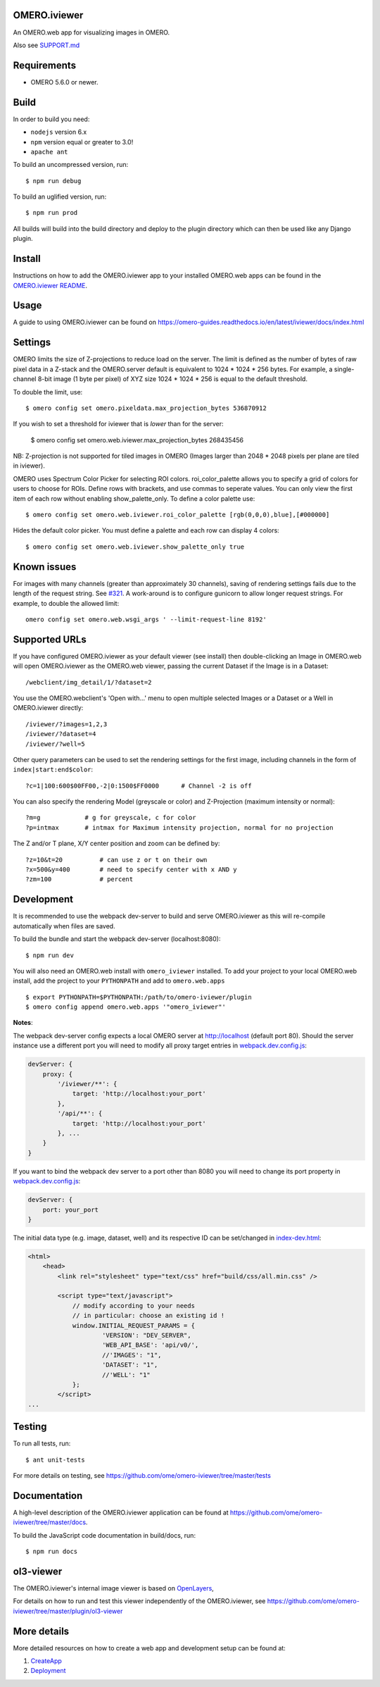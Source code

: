 .. image:: https://github.com/ome/omero-iviewer/workflows/OMERO/badge.svg
    :target: https://github.com/ome/omero-iviewer/actions

.. image:: https://badge.fury.io/py/omero-iviewer.svg
    :target: https://badge.fury.io/py/omero-iviewer

OMERO.iviewer
=============

An OMERO.web app for visualizing images in OMERO.

Also see `SUPPORT.md <https://github.com/ome/omero-iviewer/blob/master/SUPPORT.md>`_

Requirements
============

* OMERO 5.6.0 or newer.

Build
=====

In order to build you need:

* ``nodejs`` version 6.x
* ``npm`` version equal or greater to 3.0!
* ``apache ant``

To build an uncompressed version, run:

::

    $ npm run debug


To build an uglified version, run:

::

    $ npm run prod

All builds will build into the build directory and deploy to the plugin directory
which can then be used like any Django plugin.

Install
=======

Instructions on how to add the OMERO.iviewer app to your installed OMERO.web apps
can be found in the `OMERO.iviewer README <plugin/omero_iviewer/README.rst>`_.

Usage
=====

A guide to using OMERO.iviewer can be found on
https://omero-guides.readthedocs.io/en/latest/iviewer/docs/index.html

Settings
========

OMERO limits the size of Z-projections to reduce load on the server.
The limit is defined as the number of bytes of raw pixel data in a Z-stack and
the OMERO.server default is equivalent to 1024 * 1024 * 256 bytes.
For example, a single-channel 8-bit image (1 byte per pixel) of XYZ size
1024 * 1024 * 256 is equal to the default threshold.

To double the limit, use::

    $ omero config set omero.pixeldata.max_projection_bytes 536870912

If you wish to set a threshold for iviewer that is *lower* than for the server:

    $ omero config set omero.web.iviewer.max_projection_bytes 268435456

NB: Z-projection is not supported for tiled images in OMERO
(Images larger than 2048 * 2048 pixels per plane are tiled in iviewer).

OMERO uses Spectrum Color Picker for selecting ROI colors. 
roi_color_palette allows you to specify a grid of colors for users to choose for ROIs.
Define rows with brackets, and use commas to seperate values. 
You can only view the first item of each row without enabling show_palette_only.
To define a color palette use::
    
    $ omero config set omero.web.iviewer.roi_color_palette [rgb(0,0,0),blue],[#000000]
  
Hides the default color picker.
You must define a palette and each row can display 4 colors::
    
    $ omero config set omero.web.iviewer.show_palette_only true

Known issues
============

For images with many channels (greater than approximately 30 channels), saving
of rendering settings fails due to the length of the request string. See
`#321 <https://github.com/ome/omero-iviewer/issues/321>`_. A work-around is to
configure gunicorn to allow longer request strings. For example, to double the
allowed limit::

    omero config set omero.web.wsgi_args ' --limit-request-line 8192'


Supported URLs
==============

If you have configured OMERO.iviewer as your default viewer (see install) then
double-clicking an Image in OMERO.web will open OMERO.iviewer as the OMERO.web viewer, passing the current Dataset if the Image is in a Dataset::

    /webclient/img_detail/1/?dataset=2

You use the OMERO.webclient's 'Open with...' menu to open multiple selected Images
or a Dataset or a Well in OMERO.iviewer directly::

    /iviewer/?images=1,2,3
    /iviewer/?dataset=4
    /iviewer/?well=5

Other query parameters can be used to set the rendering settings for the
first image, including channels in the form of ``index|start:end$color``::

    ?c=1|100:600$00FF00,-2|0:1500$FF0000      # Channel -2 is off

You can also specify the rendering Model (greyscale or color) and
Z-Projection (maximum intensity or normal)::

    ?m=g            # g for greyscale, c for color
    ?p=intmax       # intmax for Maximum intensity projection, normal for no projection

The Z and/or T plane, X/Y center position and zoom can be defined by::

    ?z=10&t=20          # can use z or t on their own
    ?x=500&y=400        # need to specify center with x AND y
    ?zm=100             # percent


Development
===========

It is recommended to use the webpack dev-server to build and serve OMERO.iviewer
as this will re-compile automatically when files are saved.

To build the bundle and start the webpack dev-server (localhost:8080):

::

    $ npm run dev

You will also need an OMERO.web install with ``omero_iviewer`` installed.
To add your project to your local OMERO.web install, add the project
to your ``PYTHONPATH`` and add to ``omero.web.apps``

::

    $ export PYTHONPATH=$PYTHONPATH:/path/to/omero-iviewer/plugin
    $ omero config append omero.web.apps '"omero_iviewer"'

**Notes**:

The webpack dev-server config expects a local OMERO server at http://localhost (default port 80).
Should the server instance use a different port you will need to modify all
proxy target entries in `webpack.dev.config.js <webpack.dev.config.js>`_:

.. code-block::

    devServer: {
        proxy: {
            '/iviewer/**': {
                target: 'http://localhost:your_port'
            },
            '/api/**': {
                target: 'http://localhost:your_port'
            }, ...
        }
    }

If you want to bind the webpack dev server to a port other than 8080
you will need to change its port property in `webpack.dev.config.js <webpack.dev.config.js>`_:

.. code-block::

    devServer: {
        port: your_port
    }


The initial data type (e.g. image, dataset, well) and its respective ID can be set/changed
in `index-dev.html <src/index-dev.html>`_:

.. code-block:: html

    <html>
        <head>
            <link rel="stylesheet" type="text/css" href="build/css/all.min.css" />

            <script type="text/javascript">
                // modify according to your needs
                // in particular: choose an existing id !
                window.INITIAL_REQUEST_PARAMS = {
                        'VERSION': "DEV_SERVER",
                        'WEB_API_BASE': 'api/v0/',
                        //'IMAGES': "1",
                        'DATASET': "1",
                        //'WELL': "1"
                };
            </script>
    ...

Testing
=======

To run all tests, run:

::

    $ ant unit-tests

For more details on testing, see https://github.com/ome/omero-iviewer/tree/master/tests

Documentation
=============

A high-level description of the OMERO.iviewer application can be found at
https://github.com/ome/omero-iviewer/tree/master/docs.

To build the JavaScript code documentation in build/docs, run:

::

    $ npm run docs

ol3-viewer
==========

The OMERO.iviewer's internal image viewer is based on `OpenLayers <https://openlayers.org/>`_,

For details on how to run and test this viewer independently of the OMERO.iviewer,
see https://github.com/ome/omero-iviewer/tree/master/plugin/ol3-viewer

More details
============

More detailed resources on how to create a web app and development setup can be found at:

1. `CreateApp <https://docs.openmicroscopy.org/latest/omero/developers/Web/CreateApp.html>`_
2. `Deployment <https://docs.openmicroscopy.org/latest/omero/developers/Web/Deployment.html>`_
